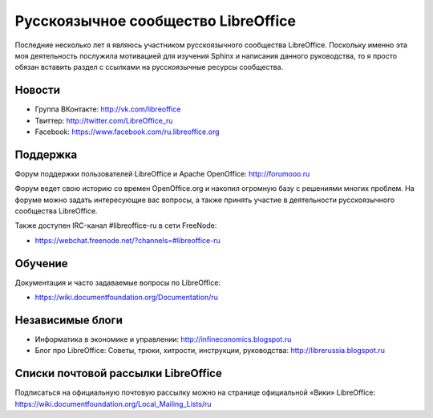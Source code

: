 .. meta::
   :http-equiv=Content-Type: text/html; charset=utf-8

Русскоязычное сообщество LibreOffice
====================================

Последние несколько лет я являюсь участником русскоязычного сообщества LibreOffice. Поскольку именно эта моя деятельность послужила мотивацией для изучения Sphinx и написания данного руководства, то я просто обязан вставить раздел с ссылками на русскоязычные ресурсы сообщества.

Новости
-------

* Группа ВКонтакте: http://vk.com/libreoffice
* Твиттер: http://twitter.com/LibreOffice_ru
* Facebook: https://www.facebook.com/ru.libreoffice.org

Поддержка
---------

Форум поддержки пользователей LibreOffice и Apache OpenOffice:
http://forumooo.ru

Форум ведет свою историю со времен OpenOffice.org и накопил огромную базу с решениями многих проблем. На форуме можно задать интересующие вас вопросы, а также принять участие в деятельности русскоязычного сообщества LibreOffice.

Также доступен IRC-канал #libreoffice-ru в сети FreeNode:

* https://webchat.freenode.net/?channels=#libreoffice-ru

Обучение
--------

Документация и часто задаваемые вопросы по LibreOffice:

* https://wiki.documentfoundation.org/Documentation/ru

Независимые блоги
-----------------

* Информатика в экономике и управлении: http://infineconomics.blogspot.ru
* Блог про LibreOffice: Советы, трюки, хитрости, инструкции, руководства: http://librerussia.blogspot.ru


Списки почтовой рассылки LibreOffice
------------------------------------

Подписаться на официальную почтовую рассылку можно на странице официальной «Вики» LibreOffice:
https://wiki.documentfoundation.org/Local_Mailing_Lists/ru